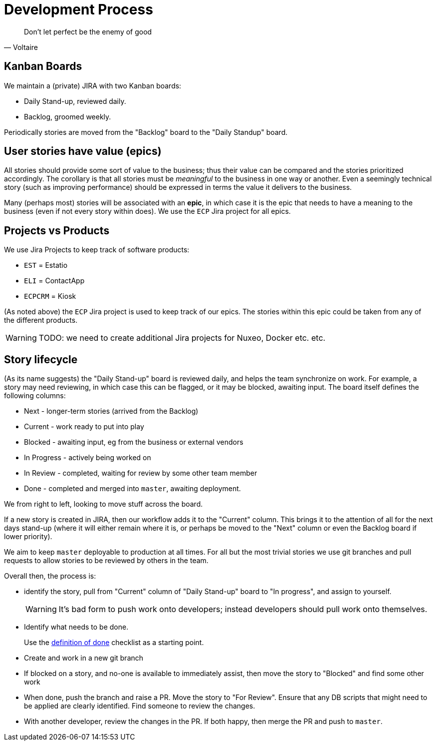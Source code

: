 [[_development-process]]
= Development Process


[quote,Voltaire]
____
Don't let perfect be the enemy of good
____


== Kanban Boards

We maintain a (private) JIRA with two Kanban boards:

* Daily Stand-up, reviewed daily.

* Backlog, groomed weekly.

Periodically stories are moved from the "Backlog" board to the "Daily Standup" board.


== User stories have value (epics)

All stories should provide some sort of value to the business; thus their value can be compared and the stories prioritized accordingly.
The corollary is that all stories must be _meaningful_ to the business in one way or another.
Even a seemingly technical story (such as improving performance) should be expressed in terms the value it delivers to the business.

Many (perhaps most) stories will be associated with an *epic*, in which case it is the epic that needs to have a meaning to the business (even if not every story within does).
We use the `ECP` Jira project for all epics.


== Projects vs Products

We use Jira Projects to keep track of software products:

* `EST` = Estatio
* `ELI` = ContactApp
* `ECPCRM` = Kiosk

(As noted above) the `ECP` Jira project is used to keep track of our epics.
The stories within this epic could be taken from any of the different products.

[WARNING]
====
TODO: we need to create additional Jira projects for Nuxeo, Docker etc. etc.
====






== Story lifecycle

(As its name suggests) the "Daily Stand-up" board is reviewed daily, and helps the team synchronize on work.
For example, a story may need reviewing, in which case this can be flagged, or it may be blocked, awaiting input.
The board itself defines the following columns:

* Next - longer-term stories (arrived from the Backlog)
* Current - work ready to put into play
* Blocked - awaiting input, eg from the business or external vendors
* In Progress - actively being worked on
* In Review - completed, waiting for review by some other team member
* Done - completed and merged into `master`, awaiting deployment.

We from right to left, looking to move stuff across the board.

If a new story is created in JIRA, then our workflow adds it to the "Current" column.
This brings it to the attention of all for the next days stand-up (where it will either remain where it is, or perhaps be moved to the "Next" column or even the Backlog board if lower priority).

We aim to keep `master` deployable to production at all times.
For all but the most trivial stories we use git branches and pull requests to allow stories to be reviewed by others in the team.

Overall then, the process is:

* identify the story, pull from "Current" column of "Daily Stand-up" board to "In progress", and assign to yourself. +
+
[WARNING]
====
It's bad form to push work onto developers; instead developers should pull work onto themselves.
====

* Identify what needs to be done. +
+
Use the xref:_definition-of-done[definition of done] checklist as a starting point.

* Create and work in a new git branch

* If blocked on a story, and no-one is available to immediately assist, then move the story to "Blocked" and find some other work

* When done, push the branch and raise a PR.
Move the story to "For Review".
Ensure that any DB scripts that might need to be applied are clearly identified.
Find someone to review the changes.

* With another developer, review the changes in the PR.
If both happy, then merge the PR and push to `master`.



